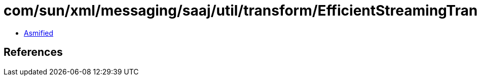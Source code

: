 = com/sun/xml/messaging/saaj/util/transform/EfficientStreamingTransformer.class

 - link:EfficientStreamingTransformer-asmified.java[Asmified]

== References

